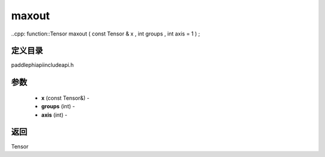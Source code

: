 .. _cn_api_paddle_experimental_maxout:

maxout
-------------------------------

..cpp: function::Tensor maxout ( const Tensor & x , int groups , int axis = 1 ) ;

定义目录
:::::::::::::::::::::
paddle\phi\api\include\api.h

参数
:::::::::::::::::::::
	- **x** (const Tensor&) - 
	- **groups** (int) - 
	- **axis** (int) - 



返回
:::::::::::::::::::::
Tensor
